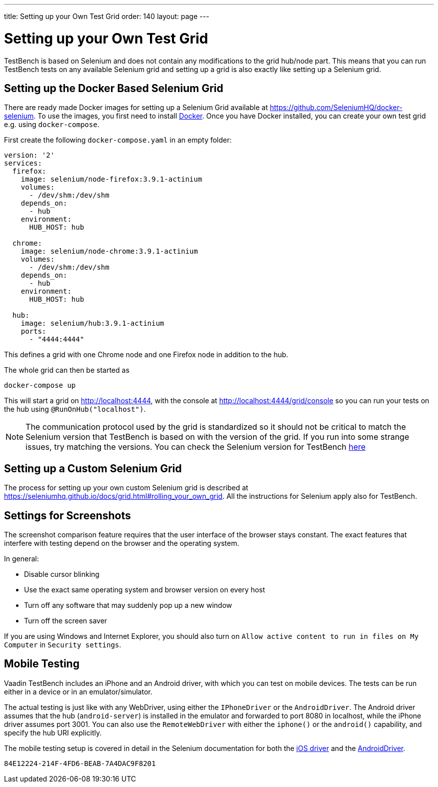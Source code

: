 ---
title: Setting up your Own Test Grid
order: 140
layout: page
---

[[testbench.gridsettings]]
= Setting up your Own Test Grid
TestBench is based on Selenium and does not contain any modifications to the grid hub/node part. This means that you can run TestBench tests on any available Selenium grid and setting up a grid is also exactly like setting up a Selenium grid.

[[testbench.grid.selenium-dockersetting]]
== Setting up the Docker Based Selenium Grid
There are ready made Docker images for setting up a Selenium Grid available at https://github.com/SeleniumHQ/docker-selenium. To use the images, you first need to install https://www.docker.com/[Docker]. Once you have Docker installed, you can create your own test grid e.g. using `docker-compose`. 

First create the following `docker-compose.yaml` in an empty folder:
[source, yaml]
----
version: '2'
services:
  firefox:
    image: selenium/node-firefox:3.9.1-actinium
    volumes:
      - /dev/shm:/dev/shm
    depends_on:
      - hub
    environment:
      HUB_HOST: hub

  chrome:
    image: selenium/node-chrome:3.9.1-actinium
    volumes:
      - /dev/shm:/dev/shm
    depends_on:
      - hub
    environment:
      HUB_HOST: hub

  hub:
    image: selenium/hub:3.9.1-actinium
    ports:
      - "4444:4444"
----
This defines a grid with one Chrome node and one Firefox node in addition to the hub.

The whole grid can then be started as
----
docker-compose up
----
This will start a grid on http://localhost:4444, with the console at http://localhost:4444/grid/console so you can run your tests on the hub using `@RunOnHub("localhost")`.

[NOTE]
The communication protocol used by the grid is standardized so it should not be critical to match the Selenium version that TestBench is based on with the version of the grid. If you run into some strange issues, try matching the versions. You can check the Selenium version for TestBench https://github.com/vaadin/testbench/blob/master/vaadin-testbench-core/pom.xml[here]


[[testbench.grid.selenium-docker]]
== Setting up a Custom Selenium Grid

The process for setting up your own custom Selenium grid is described at https://seleniumhq.github.io/docs/grid.html#rolling_your_own_grid. All the instructions for Selenium apply also for TestBench.


[[testbench.grid.node.screenshot-settings]]
== Settings for Screenshots

The screenshot comparison feature requires that the user interface of the browser stays constant.
The exact features that interfere with testing depend on the browser and the operating system.

In general:

* Disable cursor blinking
* Use the exact same operating system and browser version on every host
* Turn off any software that may suddenly pop up a new window
* Turn off the screen saver

If you are using Windows and Internet Explorer, you should also turn on `Allow active content to run in files on My Computer` in `Security settings`.

[[testbench.grid.mobile]]
== Mobile Testing

Vaadin TestBench includes an iPhone and an Android driver, with which you can
test on mobile devices. The tests can be run either in a device or in an
emulator/simulator.

The actual testing is just like with any WebDriver, using either the
`IPhoneDriver` or the `AndroidDriver`. The Android driver
assumes that the hub (`android-server`) is installed in the emulator
and forwarded to port 8080 in localhost, while the iPhone driver assumes port
3001. You can also use the `RemoteWebDriver` with either the
`iphone()` or the `android()` capability, and specify
the hub URI explicitly.

The mobile testing setup is covered in detail in the Selenium documentation for
both the http://ios-driver.github.io/ios-driver/[iOS driver] and the
http://selendroid.io/mobileWeb.html[AndroidDriver].


[discussion-id]`84E12224-214F-4FD6-BEAB-7A4DAC9F8201`

